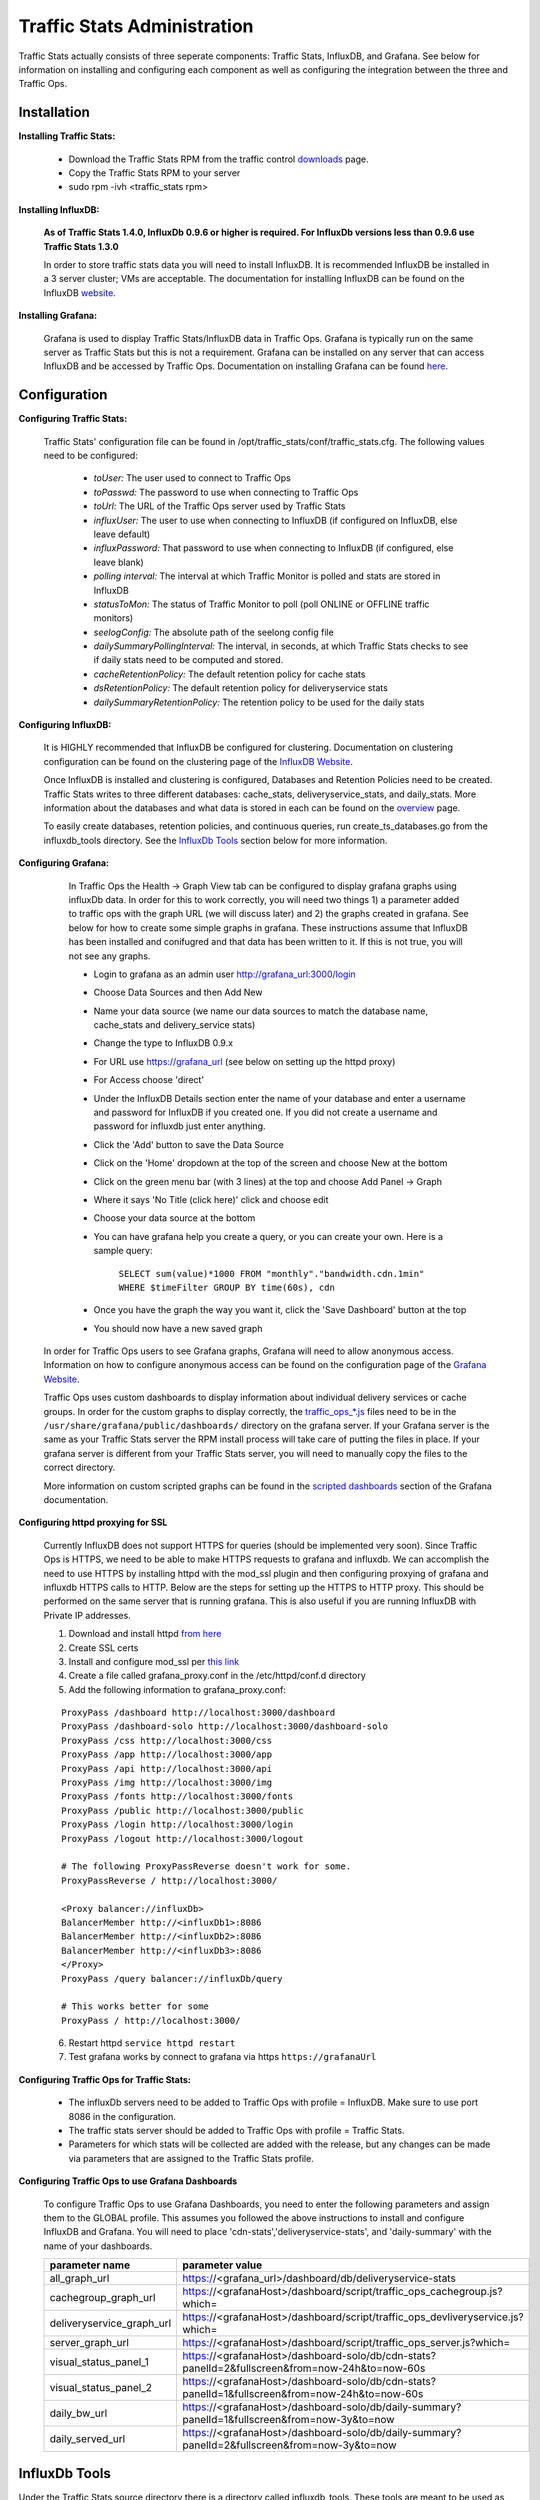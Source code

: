 ..
.. Copyright 2015 Comcast Cable Communications Management, LLC
..
.. Licensed under the Apache License, Version 2.0 (the "License");
.. you may not use this file except in compliance with the License.
.. You may obtain a copy of the License at
..
..     http://www.apache.org/licenses/LICENSE-2.0
..
.. Unless required by applicable law or agreed to in writing, software
.. distributed under the License is distributed on an "AS IS" BASIS,
.. WITHOUT WARRANTIES OR CONDITIONS OF ANY KIND, either express or implied.
.. See the License for the specific language governing permissions and
.. limitations under the License.
..

****************************
Traffic Stats Administration
****************************

Traffic Stats actually consists of three seperate components:  Traffic Stats, InfluxDB, and Grafana.  See below for information on installing and configuring each component as well as configuring the integration between the three and Traffic Ops.

Installation
========================

**Installing Traffic Stats:**

	- Download the Traffic Stats RPM from the traffic control `downloads <http://traffic-control-cdn.net/downloads/index.html>`_ page.
	- Copy the Traffic Stats RPM to your server
	- sudo rpm -ivh <traffic_stats rpm>

**Installing InfluxDB:**

	**As of Traffic Stats 1.4.0, InfluxDb 0.9.6 or higher is required.  For InfluxDb versions less than 0.9.6 use Traffic Stats 1.3.0**

	In order to store traffic stats data you will need to install InfluxDB.  It is recommended InfluxDB be installed in a 3 server cluster; VMs are acceptable. The documentation for installing InfluxDB can be found on the InfluxDB `website <https://docs.influxdata.com/influxdb/latest/introduction/installation/>`_.


**Installing Grafana:**

	Grafana is used to display Traffic Stats/InfluxDB data in Traffic Ops.  Grafana is typically run on the same server as Traffic Stats but this is not a requirement.  Grafana can be installed on any server that can access InfluxDB and be accessed by Traffic Ops.  Documentation on installing Grafana can be found `here <http://docs.grafana.org/installation/>`_.

Configuration
=========================

**Configuring Traffic Stats:**

	Traffic Stats' configuration file can be found in /opt/traffic_stats/conf/traffic_stats.cfg.
	The following values need to be configured:

	     - *toUser:* The user used to connect to Traffic Ops
	     - *toPasswd:*  The password to use when connecting to Traffic Ops
	     - *toUrl:*  The URL of the Traffic Ops server used by Traffic Stats
	     - *influxUser:*  The user to use when connecting to InfluxDB (if configured on InfluxDB, else leave default)
	     - *influxPassword:*  That password to use when connecting to InfluxDB (if configured, else leave blank)
	     - *polling interval:*  The interval at which Traffic Monitor is polled and stats are stored in InfluxDB
	     - *statusToMon:*  The status of Traffic Monitor to poll (poll ONLINE or OFFLINE traffic monitors)
	     - *seelogConfig:*  The absolute path of the seelong config file
	     - *dailySummaryPollingInterval:* The interval, in seconds, at which Traffic Stats checks to see if daily stats need to be computed and stored.
	     - *cacheRetentionPolicy:* The default retention policy for cache stats
	     - *dsRetentionPolicy:* The default retention policy for deliveryservice stats
	     - *dailySummaryRetentionPolicy:* The retention policy to be used for the daily stats

**Configuring InfluxDB:**

	It is HIGHLY recommended that InfluxDB be configured for clustering.  Documentation on clustering configuration can be found on the clustering page of the `InfluxDB Website <https://docs.influxdata.com/influxdb/latest/clustering/>`_.

	Once InfluxDB is installed and clustering is configured, Databases and Retention Policies need to be created.  Traffic Stats writes to three different databases: cache_stats, deliveryservice_stats, and daily_stats.  More information about the databases and what data is stored in each can be found on the `overview <../overview/traffic_stats.html>`_ page.

	To easily create databases, retention policies, and continuous queries, run create_ts_databases.go from the influxdb_tools directory.  See the `InfluxDb Tools <traffic_stats.html#influxdb-tools>`_ section below for more information.

**Configuring Grafana:**

		In Traffic Ops the Health -> Graph View tab can be configured to display grafana graphs using influxDb data.  In order for this to work correctly, you will need two things 1) a parameter added to traffic ops with the graph URL (we will discuss later) and 2) the graphs created in grafana.  See below for how to create some simple graphs in grafana.  These instructions assume that InfluxDB has been installed and conifugred and that data has been written to it.  If this is not true, you will not see any graphs.

		- Login to grafana as an admin user http://grafana_url:3000/login
		- Choose Data Sources and then Add New
		- Name your data source (we name our data sources to match the database name, cache_stats and delivery_service stats)
		- Change the type to InfluxDB 0.9.x
		- For URL use https://grafana_url (see below on setting up the httpd proxy)
		- For Access choose 'direct'
		- Under the InfluxDB Details section enter the name of your database and enter a username and password for InfluxDB if you created one. If you did not create a username and password for influxdb just enter anything.
		- Click the 'Add' button to save the Data Source
		- Click on the 'Home' dropdown at the top of the screen and choose New at the bottom
		- Click on the green menu bar (with 3 lines) at the top and choose Add Panel -> Graph
		- Where it says 'No Title (click here)' click and choose edit
		- Choose your data source at the bottom
		- You can have grafana help you create a query, or you can create your own.  Here is a sample query:

			``SELECT sum(value)*1000 FROM "monthly"."bandwidth.cdn.1min" WHERE $timeFilter GROUP BY time(60s), cdn``
		- Once you have the graph the way you want it, click the 'Save Dashboard' button at the top
		- You should now have a new saved graph

	In order for Traffic Ops users to see Grafana graphs, Grafana will need to allow anonymous access.  Information on how to configure anonymous access can be found on the configuration page of the `Grafana Website  <http://docs.grafana.org/installation/configuration/#authanonymous>`_.

	Traffic Ops uses custom dashboards to display information about individual delivery services or cache groups.  In order for the custom graphs to display correctly, the `traffic_ops_*.js <https://github.com/Comcast/traffic_control/blob/master/traffic_stats/grafana/>`_ files need to be in the ``/usr/share/grafana/public/dashboards/`` directory on the grafana server.  If your Grafana server is the same as your Traffic Stats server the RPM install process will take care of putting the files in place.  If your grafana server is different from your Traffic Stats server, you will need to manually copy the files to the correct directory.  

	More information on custom scripted graphs can be found in the `scripted dashboards <http://docs.grafana.org/reference/scripting/>`_ section of the Grafana documentation.

**Configuring httpd proxying for SSL**

	Currently InfluxDB does not support HTTPS for queries (should be implemented very soon).  Since Traffic Ops is HTTPS, we need to be able to make HTTPS requests to grafana and influxdb.  We can accomplish the need to use HTTPS by installing httpd with the mod_ssl plugin and then configuring proxying of grafana and influxdb HTTPS calls to HTTP. Below are the steps for setting up the HTTPS to HTTP proxy.  This should be performed on the same server that is running grafana. This is also useful if you are running InfluxDB with Private IP addresses.

	1. Download and install httpd  `from here <http://httpd.apache.org/download.cgi>`_
	2. Create SSL certs
	3. Install and configure mod_ssl per `this link <http://dev.antoinesolutions.com/apache-server/mod_ssl>`_
	4. Create a file called grafana_proxy.conf in the /etc/httpd/conf.d directory
	5. Add the following information to grafana_proxy.conf:

	::

				ProxyPass /dashboard http://localhost:3000/dashboard
				ProxyPass /dashboard-solo http://localhost:3000/dashboard-solo
				ProxyPass /css http://localhost:3000/css
				ProxyPass /app http://localhost:3000/app
				ProxyPass /api http://localhost:3000/api
				ProxyPass /img http://localhost:3000/img
				ProxyPass /fonts http://localhost:3000/fonts
				ProxyPass /public http://localhost:3000/public
				ProxyPass /login http://localhost:3000/login
				ProxyPass /logout http://localhost:3000/logout
				
				# The following ProxyPassReverse doesn't work for some.
				ProxyPassReverse / http://localhost:3000/

				<Proxy balancer://influxDb>
				BalancerMember http://<influxDb1>:8086
				BalancerMember http://<influxDb2>:8086
				BalancerMember http://<influxDb3>:8086
				</Proxy>
				ProxyPass /query balancer://influxDb/query
				
				# This works better for some
				ProxyPass / http://localhost:3000/

	6. Restart httpd ``service httpd restart``
	7. Test grafana works by connect to grafana via https ``https://grafanaUrl``


**Configuring Traffic Ops for Traffic Stats:**

	- The influxDb servers need to be added to Traffic Ops with profile = InfluxDB.  Make sure to use port 8086 in the configuration.
	- The traffic stats server should be added to Traffic Ops with profile = Traffic Stats.
	- Parameters for which stats will be collected are added with the release, but any changes can be made via parameters that are assigned to the Traffic Stats profile.

**Configuring Traffic Ops to use Grafana Dashboards**

	To configure Traffic Ops to use Grafana Dashboards, you need to enter the following parameters and assign them to the GLOBAL profile.  This assumes you followed the above instructions to install and configure InfluxDB and Grafana.  You will need to place 'cdn-stats','deliveryservice-stats', and 'daily-summary' with the name of your dashboards.

	+---------------------------+------------------------------------------------------------------------------------------------+
	|       parameter name      |                                        parameter value                                         |
	+===========================+================================================================================================+
	| all_graph_url             | https://<grafana_url>/dashboard/db/deliveryservice-stats                                       |
	+---------------------------+------------------------------------------------------------------------------------------------+
	| cachegroup_graph_url      | https://<grafanaHost>/dashboard/script/traffic_ops_cachegroup.js?which=                        |
	+---------------------------+------------------------------------------------------------------------------------------------+
	| deliveryservice_graph_url | https://<grafanaHost>/dashboard/script/traffic_ops_devliveryservice.js?which=                  |
	+---------------------------+------------------------------------------------------------------------------------------------+
	| server_graph_url          | https://<grafanaHost>/dashboard/script/traffic_ops_server.js?which=                            |
	+---------------------------+------------------------------------------------------------------------------------------------+
	| visual_status_panel_1     | https://<grafanaHost>/dashboard-solo/db/cdn-stats?panelId=2&fullscreen&from=now-24h&to=now-60s |
	+---------------------------+------------------------------------------------------------------------------------------------+
	| visual_status_panel_2     | https://<grafanaHost>/dashboard-solo/db/cdn-stats?panelId=1&fullscreen&from=now-24h&to=now-60s |
	+---------------------------+------------------------------------------------------------------------------------------------+
	| daily_bw_url              | https://<grafanaHost>/dashboard-solo/db/daily-summary?panelId=1&fullscreen&from=now-3y&to=now  |
	+---------------------------+------------------------------------------------------------------------------------------------+
	| daily_served_url          | https://<grafanaHost>/dashboard-solo/db/daily-summary?panelId=2&fullscreen&from=now-3y&to=now  |
	+---------------------------+------------------------------------------------------------------------------------------------+

InfluxDb Tools
=========================

Under the Traffic Stats source directory there is a directory called influxdb_tools.  These tools are meant to be used as one-off scripts to help a user quickly get new databases and continuous queries setup in influxdb.  
They are specific for traffic stats and are not meant to be generic to influxdb.  Below is an brief description of each script along with how to use it.

**create_ts_databases**
	This script creates all `databases <https://docs.influxdata.com/influxdb/latest/concepts/key_concepts/#database>`_, `retention policies <https://docs.influxdata.com/influxdb/latest/concepts/key_concepts/#retention-policy>`_, and `continuous queries <https://docs.influxdata.com/influxdb/v0.11/query_language/continuous_queries/>`_ required by traffic stats.

	**How to use create_ts_databases:**
	
	Pre-Requisites: 

		1. Go 1.4 or later
		2. configured $GOPATH (e.g. export GOPATH=~/go)

	Using create_ts_databases.go

		1. go get github.com/influxdata/influxdb

		2. go build create_ts_databases.go
			
		3. Run it:
			- ./create_ts_databases -help
			- optional flags:
				- influxUrl -  The influxdb url and port
				- replication -  The number of nodes in the cluster
				- user - The user to use
				- password - The password to use
			- example: ./create_ts_databases -influxUrl=localhost:8086 -replication=3 -user=joe -password=mysecret

**sync_ts_databases**
	This script is used to sync one influxdb environment to another.  Only data from continuous queries is synced as it is downsampled data and much smaller in size than syncing raw data.  Possible use cases are syncing from Production to Development or Syncing a new cluster once brought online.

	**How to use sync_ts_databases:**

	Pre-Requisites: 

		1. Go 1.4 or later
		2. configured $GOPATH (e.g. export GOPATH=~/go)

	Using sync_ts_databases.go:
		
		1. go get github.com/influxdata/influxdb

		2. go build sync_ts_databases.go

		3. Run it 
			- ./sync_ts_databases -help
			- required flags:
				- sourceUrl - The URL of the source database 
				- targetUrl - The URL of the target database

			-optional flags:
				- database - The database to sync (default = sync all databases)
				- days - Days in the past to sync (default = sync all data)
				- sourceUser - The user of the source database
				- sourcePass - The password for the source database
				- targetUser - The user of the target database
				- targetPass - The password for the target database

			- example: ./sync_ts_databases -sourceUrl=http://influxdb-production-01.kabletown.net:8086 -targetUrl=http://influxdb-dev-01.kabletown.net:8086 -database=cache_stats -days=7 -sourceUser=joe sourcePass=mysecret

